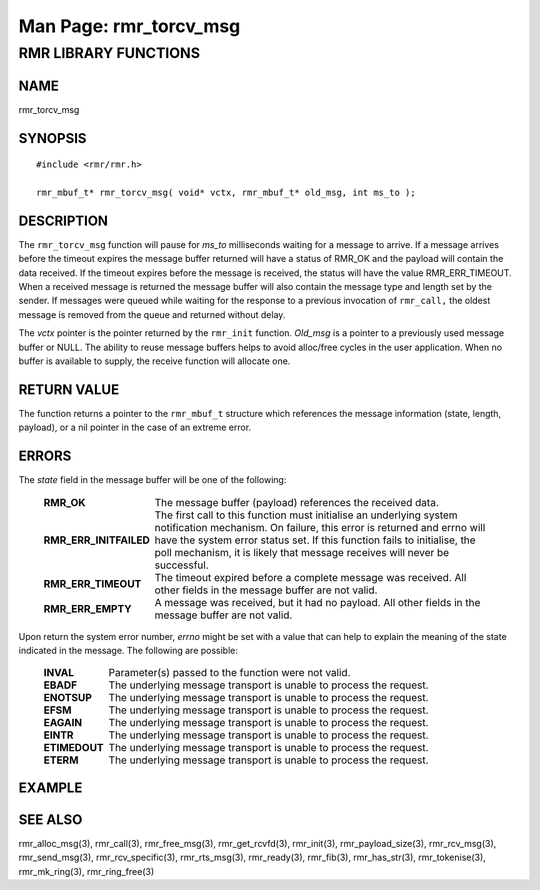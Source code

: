 .. This work is licensed under a Creative Commons Attribution 4.0 International License.
.. SPDX-License-Identifier: CC-BY-4.0
.. CAUTION: this document is generated from source in doc/src/rtd.
.. To make changes edit the source and recompile the document.
.. Do NOT make changes directly to .rst or .md files.

============================================================================================
Man Page: rmr_torcv_msg
============================================================================================




RMR LIBRARY FUNCTIONS
=====================



NAME
----

rmr_torcv_msg


SYNOPSIS
--------


::

  #include <rmr/rmr.h>

  rmr_mbuf_t* rmr_torcv_msg( void* vctx, rmr_mbuf_t* old_msg, int ms_to );



DESCRIPTION
-----------

The ``rmr_torcv_msg`` function will pause for *ms_to*
milliseconds waiting for a message to arrive. If a message
arrives before the timeout expires the message buffer
returned will have a status of RMR_OK and the payload will
contain the data received. If the timeout expires before the
message is received, the status will have the value
RMR_ERR_TIMEOUT. When a received message is returned the
message buffer will also contain the message type and length
set by the sender. If messages were queued while waiting for
the response to a previous invocation of ``rmr_call,`` the
oldest message is removed from the queue and returned without
delay.

The *vctx* pointer is the pointer returned by the
``rmr_init`` function. *Old_msg* is a pointer to a previously
used message buffer or NULL. The ability to reuse message
buffers helps to avoid alloc/free cycles in the user
application. When no buffer is available to supply, the
receive function will allocate one.


RETURN VALUE
------------

The function returns a pointer to the ``rmr_mbuf_t``
structure which references the message information (state,
length, payload), or a nil pointer in the case of an extreme
error.


ERRORS
------

The *state* field in the message buffer will be one of the
following:


    .. list-table::
      :widths: auto
      :header-rows: 0
      :class: borderless

      * - **RMR_OK**
        -
          The message buffer (payload) references the received data.

      * - **RMR_ERR_INITFAILED**
        -
          The first call to this function must initialise an underlying
          system notification mechanism. On failure, this error is
          returned and errno will have the system error status set. If
          this function fails to initialise, the poll mechanism, it is
          likely that message receives will never be successful.

      * - **RMR_ERR_TIMEOUT**
        -
          The timeout expired before a complete message was received.
          All other fields in the message buffer are not valid.

      * - **RMR_ERR_EMPTY**
        -
          A message was received, but it had no payload. All other
          fields in the message buffer are not valid.


Upon return the system error number, *errno* might be set
with a value that can help to explain the meaning of the
state indicated in the message. The following are possible:

    .. list-table::
      :widths: auto
      :header-rows: 0
      :class: borderless

      * - **INVAL**
        -
          Parameter(s) passed to the function were not valid.

      * - **EBADF**
        -
          The underlying message transport is unable to process the
          request.

      * - **ENOTSUP**
        -
          The underlying message transport is unable to process the
          request.

      * - **EFSM**
        -
          The underlying message transport is unable to process the
          request.

      * - **EAGAIN**
        -
          The underlying message transport is unable to process the
          request.

      * - **EINTR**
        -
          The underlying message transport is unable to process the
          request.

      * - **ETIMEDOUT**
        -
          The underlying message transport is unable to process the
          request.

      * - **ETERM**
        -
          The underlying message transport is unable to process the
          request.




EXAMPLE
-------



SEE ALSO
--------

rmr_alloc_msg(3), rmr_call(3), rmr_free_msg(3),
rmr_get_rcvfd(3), rmr_init(3), rmr_payload_size(3),
rmr_rcv_msg(3), rmr_send_msg(3), rmr_rcv_specific(3),
rmr_rts_msg(3), rmr_ready(3), rmr_fib(3), rmr_has_str(3),
rmr_tokenise(3), rmr_mk_ring(3), rmr_ring_free(3)
